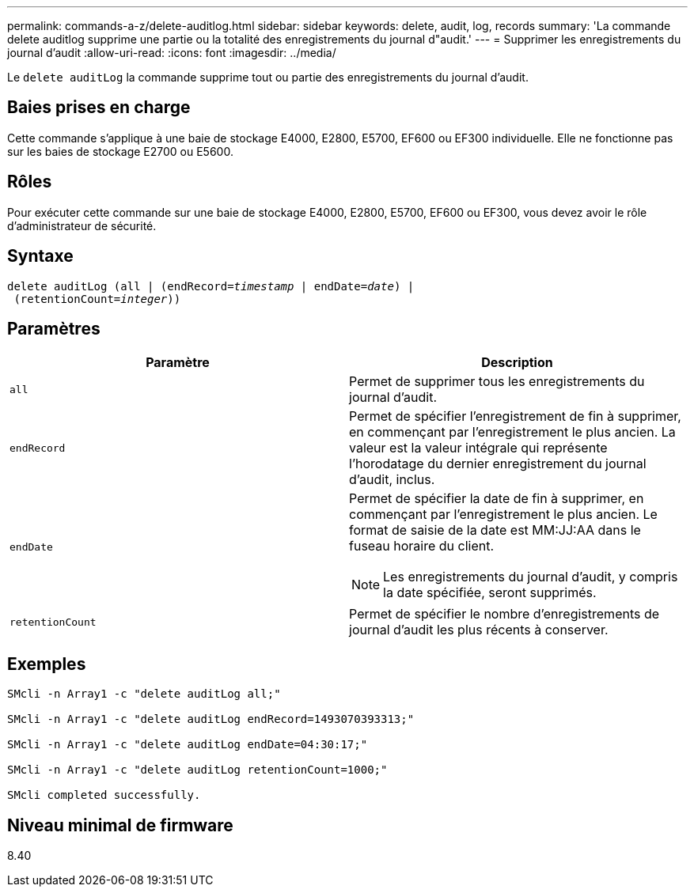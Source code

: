 ---
permalink: commands-a-z/delete-auditlog.html 
sidebar: sidebar 
keywords: delete, audit, log, records 
summary: 'La commande delete auditlog supprime une partie ou la totalité des enregistrements du journal d"audit.' 
---
= Supprimer les enregistrements du journal d'audit
:allow-uri-read: 
:icons: font
:imagesdir: ../media/


[role="lead"]
Le `delete auditLog` la commande supprime tout ou partie des enregistrements du journal d'audit.



== Baies prises en charge

Cette commande s'applique à une baie de stockage E4000, E2800, E5700, EF600 ou EF300 individuelle. Elle ne fonctionne pas sur les baies de stockage E2700 ou E5600.



== Rôles

Pour exécuter cette commande sur une baie de stockage E4000, E2800, E5700, EF600 ou EF300, vous devez avoir le rôle d'administrateur de sécurité.



== Syntaxe

[source, cli, subs="+macros"]
----
delete auditLog (all | (endRecord=pass:quotes[_timestamp_ | endDate=_date_) |
 (retentionCount=_integer_))]
----


== Paramètres

|===
| Paramètre | Description 


 a| 
`all`
 a| 
Permet de supprimer tous les enregistrements du journal d'audit.



 a| 
`endRecord`
 a| 
Permet de spécifier l'enregistrement de fin à supprimer, en commençant par l'enregistrement le plus ancien. La valeur est la valeur intégrale qui représente l'horodatage du dernier enregistrement du journal d'audit, inclus.



 a| 
`endDate`
 a| 
Permet de spécifier la date de fin à supprimer, en commençant par l'enregistrement le plus ancien. Le format de saisie de la date est MM:JJ:AA dans le fuseau horaire du client.

[NOTE]
====
Les enregistrements du journal d'audit, y compris la date spécifiée, seront supprimés.

====


 a| 
`retentionCount`
 a| 
Permet de spécifier le nombre d'enregistrements de journal d'audit les plus récents à conserver.

|===


== Exemples

[listing]
----

SMcli -n Array1 -c "delete auditLog all;"

SMcli -n Array1 -c "delete auditLog endRecord=1493070393313;"

SMcli -n Array1 -c "delete auditLog endDate=04:30:17;"

SMcli -n Array1 -c "delete auditLog retentionCount=1000;"

SMcli completed successfully.
----


== Niveau minimal de firmware

8.40
